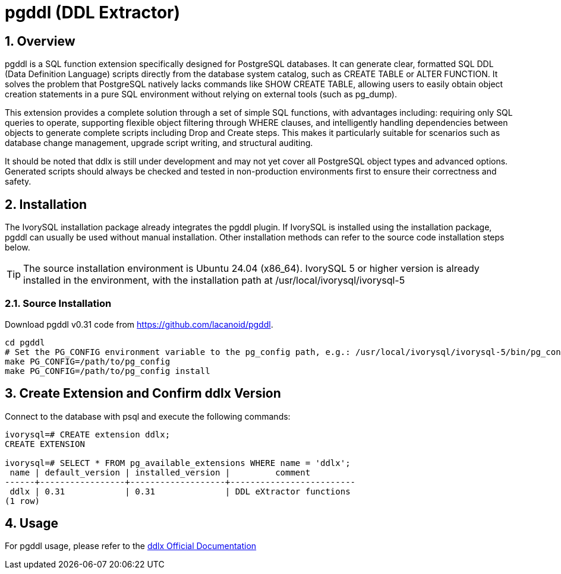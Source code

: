 :sectnums:
:sectnumlevels: 5

= pgddl (DDL Extractor)

== Overview
pgddl is a SQL function extension specifically designed for PostgreSQL databases. It can generate clear, formatted SQL DDL (Data Definition Language) scripts directly from the database system catalog, such as CREATE TABLE or ALTER FUNCTION. It solves the problem that PostgreSQL natively lacks commands like SHOW CREATE TABLE, allowing users to easily obtain object creation statements in a pure SQL environment without relying on external tools (such as pg_dump).

This extension provides a complete solution through a set of simple SQL functions, with advantages including: requiring only SQL queries to operate, supporting flexible object filtering through WHERE clauses, and intelligently handling dependencies between objects to generate complete scripts including Drop and Create steps. This makes it particularly suitable for scenarios such as database change management, upgrade script writing, and structural auditing.

It should be noted that ddlx is still under development and may not yet cover all PostgreSQL object types and advanced options. Generated scripts should always be checked and tested in non-production environments first to ensure their correctness and safety.

== Installation
The IvorySQL installation package already integrates the pgddl plugin. If IvorySQL is installed using the installation package, pgddl can usually be used without manual installation. Other installation methods can refer to the source code installation steps below.

[TIP]
The source installation environment is Ubuntu 24.04 (x86_64). IvorySQL 5 or higher version is already installed in the environment, with the installation path at /usr/local/ivorysql/ivorysql-5

=== Source Installation
Download pgddl v0.31 code from https://github.com/lacanoid/pgddl.

[literal]
----
cd pgddl
# Set the PG_CONFIG environment variable to the pg_config path, e.g.: /usr/local/ivorysql/ivorysql-5/bin/pg_config
make PG_CONFIG=/path/to/pg_config
make PG_CONFIG=/path/to/pg_config install
----

== Create Extension and Confirm ddlx Version

Connect to the database with psql and execute the following commands:
[literal]
----
ivorysql=# CREATE extension ddlx;
CREATE EXTENSION

ivorysql=# SELECT * FROM pg_available_extensions WHERE name = 'ddlx';
 name | default_version | installed_version |         comment         
------+-----------------+-------------------+-------------------------
 ddlx | 0.31            | 0.31              | DDL eXtractor functions
(1 row)
----

== Usage
For pgddl usage, please refer to the https://github.com/lacanoid/pgddl[ddlx Official Documentation]
